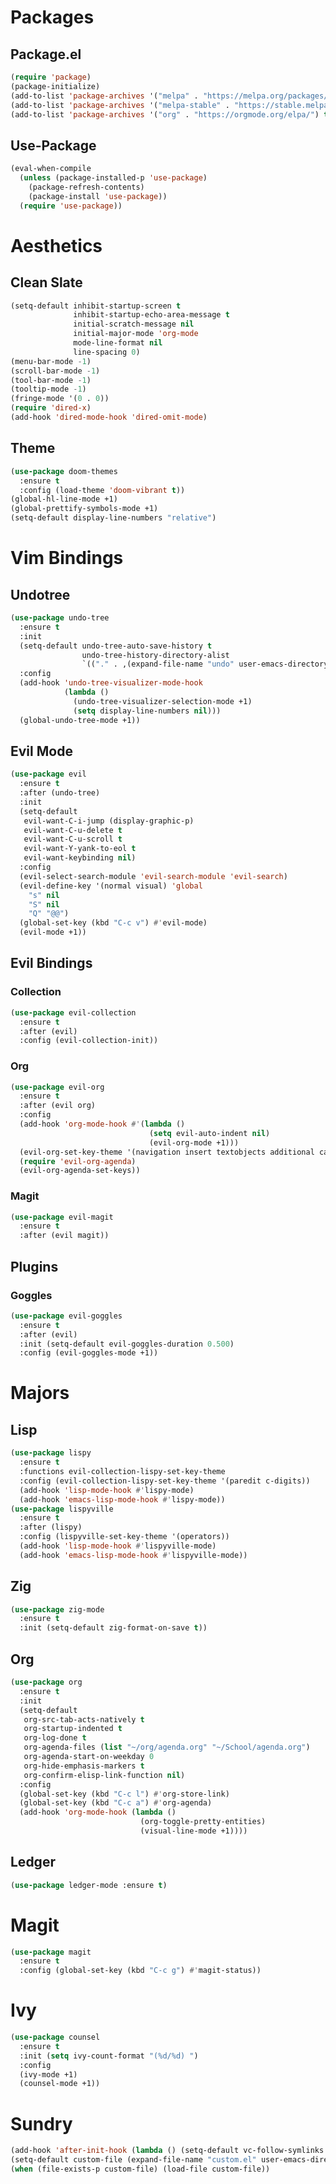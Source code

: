 * Packages
** Package.el
#+begin_src emacs-lisp
  (require 'package)
  (package-initialize)
  (add-to-list 'package-archives '("melpa" . "https://melpa.org/packages/") t)
  (add-to-list 'package-archives '("melpa-stable" . "https://stable.melpa.org/packages/") t)
  (add-to-list 'package-archives '("org" . "https://orgmode.org/elpa/") t)
#+end_src
** Use-Package
#+begin_src emacs-lisp
  (eval-when-compile
    (unless (package-installed-p 'use-package)
      (package-refresh-contents)
      (package-install 'use-package))
    (require 'use-package))
#+end_src
* Aesthetics
** Clean Slate
#+begin_src emacs-lisp
  (setq-default inhibit-startup-screen t
                inhibit-startup-echo-area-message t
                initial-scratch-message nil
                initial-major-mode 'org-mode
                mode-line-format nil
                line-spacing 0)
  (menu-bar-mode -1)
  (scroll-bar-mode -1)
  (tool-bar-mode -1)
  (tooltip-mode -1)
  (fringe-mode '(0 . 0))
  (require 'dired-x)
  (add-hook 'dired-mode-hook 'dired-omit-mode)
#+end_src
** Theme
#+begin_src emacs-lisp
  (use-package doom-themes
    :ensure t
    :config (load-theme 'doom-vibrant t))
  (global-hl-line-mode +1)
  (global-prettify-symbols-mode +1)
  (setq-default display-line-numbers "relative")
#+end_src
* Vim Bindings
** Undotree
#+begin_src emacs-lisp
  (use-package undo-tree
    :ensure t
    :init
    (setq-default undo-tree-auto-save-history t
                  undo-tree-history-directory-alist 
                  `(("." . ,(expand-file-name "undo" user-emacs-directory))))
    :config
    (add-hook 'undo-tree-visualizer-mode-hook 
              (lambda ()
                (undo-tree-visualizer-selection-mode +1)
                (setq display-line-numbers nil)))
    (global-undo-tree-mode +1))
#+end_src
** Evil Mode
#+begin_src emacs-lisp
  (use-package evil
    :ensure t
    :after (undo-tree)
    :init
    (setq-default
     evil-want-C-i-jump (display-graphic-p)
     evil-want-C-u-delete t
     evil-want-C-u-scroll t
     evil-want-Y-yank-to-eol t
     evil-want-keybinding nil)
    :config
    (evil-select-search-module 'evil-search-module 'evil-search)
    (evil-define-key '(normal visual) 'global
      "s" nil 
      "S" nil 
      "Q" "@@")
    (global-set-key (kbd "C-c v") #'evil-mode)
    (evil-mode +1))
#+end_src
** Evil Bindings
*** Collection
#+begin_src emacs-lisp
  (use-package evil-collection
    :ensure t
    :after (evil)
    :config (evil-collection-init))
#+end_src
*** Org
#+begin_src emacs-lisp
  (use-package evil-org
    :ensure t
    :after (evil org)
    :config
    (add-hook 'org-mode-hook #'(lambda ()
                                 (setq evil-auto-indent nil)
                                 (evil-org-mode +1)))
    (evil-org-set-key-theme '(navigation insert textobjects additional calendar))
    (require 'evil-org-agenda)
    (evil-org-agenda-set-keys))
#+end_src
*** Magit
#+begin_src emacs-lisp
  (use-package evil-magit
    :ensure t
    :after (evil magit))
#+end_src
** Plugins
*** Goggles
#+begin_src emacs-lisp
  (use-package evil-goggles
    :ensure t
    :after (evil)
    :init (setq-default evil-goggles-duration 0.500)
    :config (evil-goggles-mode +1))
#+end_src
* Majors
** Lisp
#+begin_src emacs-lisp
  (use-package lispy
    :ensure t
    :functions evil-collection-lispy-set-key-theme
    :config (evil-collection-lispy-set-key-theme '(paredit c-digits))
    (add-hook 'lisp-mode-hook #'lispy-mode)
    (add-hook 'emacs-lisp-mode-hook #'lispy-mode))
  (use-package lispyville
    :ensure t
    :after (lispy)
    :config (lispyville-set-key-theme '(operators))
    (add-hook 'lisp-mode-hook #'lispyville-mode)
    (add-hook 'emacs-lisp-mode-hook #'lispyville-mode))
#+end_src
** Zig
#+begin_src emacs-lisp
  (use-package zig-mode
    :ensure t
    :init (setq-default zig-format-on-save t))
#+end_src
** Org
#+begin_src emacs-lisp
  (use-package org
    :ensure t
    :init
    (setq-default
     org-src-tab-acts-natively t
     org-startup-indented t
     org-log-done t
     org-agenda-files (list "~/org/agenda.org" "~/School/agenda.org") 
     org-agenda-start-on-weekday 0
     org-hide-emphasis-markers t
     org-confirm-elisp-link-function nil)
    :config
    (global-set-key (kbd "C-c l") #'org-store-link)
    (global-set-key (kbd "C-c a") #'org-agenda)
    (add-hook 'org-mode-hook (lambda ()
                               (org-toggle-pretty-entities)
                               (visual-line-mode +1))))
#+end_src
** Ledger
#+begin_src emacs-lisp
  (use-package ledger-mode :ensure t)
#+end_src
* Magit
#+begin_src emacs-lisp
  (use-package magit
    :ensure t
    :config (global-set-key (kbd "C-c g") #'magit-status))
#+end_src
* Ivy
#+begin_src emacs-lisp
  (use-package counsel
    :ensure t
    :init (setq ivy-count-format "(%d/%d) ")
    :config
    (ivy-mode +1)
    (counsel-mode +1))
#+end_src
* Sundry
#+begin_src emacs-lisp
  (add-hook 'after-init-hook (lambda () (setq-default vc-follow-symlinks t)))
  (setq-default custom-file (expand-file-name "custom.el" user-emacs-directory))
  (when (file-exists-p custom-file) (load-file custom-file))
#+end_src
